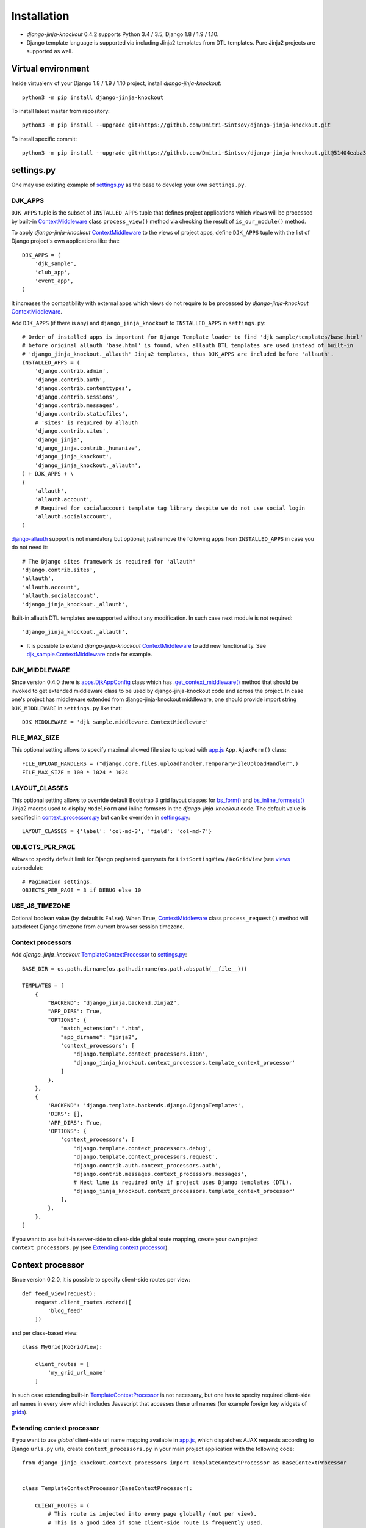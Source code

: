 =============
Installation
=============

* `django-jinja-knockout` 0.4.2 supports Python 3.4 / 3.5, Django 1.8 / 1.9 / 1.10.
* Django template language is supported via including Jinja2 templates from DTL templates. Pure Jinja2 projects are
  supported as well.

.. _app.js: https://github.com/Dmitri-Sintsov/django-jinja-knockout/blob/master/django_jinja_knockout/static/js/front/app.js
.. _apps.DjkAppConfig: https://github.com/Dmitri-Sintsov/django-jinja-knockout/blob/master/django_jinja_knockout/apps.py
.. _club_app/templates: https://github.com/Dmitri-Sintsov/djk-sample/tree/master/club_app/templates
.. _content types framework: https://docs.djangoproject.com/en/dev/ref/contrib/contenttypes/
.. _context_processors.py: https://github.com/Dmitri-Sintsov/django-jinja-knockout/blob/master/django_jinja_knockout/context_processors.py
.. _ContextMiddleware: https://github.com/Dmitri-Sintsov/django-jinja-knockout/blob/master/django_jinja_knockout/middleware.py
.. _django-allauth: https://github.com/pennersr/django-allauth
.. _djk_sample.ContextMiddleware: https://github.com/Dmitri-Sintsov/djk-sample/blob/master/djk_sample/middleware.py
.. _djk_sample.TemplateContextProcessor: https://github.com/Dmitri-Sintsov/djk-sample/blob/master/djk_sample/context_processors.py
.. _.get_context_middleware(): https://github.com/Dmitri-Sintsov/django-jinja-knockout/search?utf8=%E2%9C%93&q=get_context_middleware
.. _grids: https://django-jinja-knockout.readthedocs.io/en/latest/grids.html
.. _jinja2/base_min.htm: https://github.com/Dmitri-Sintsov/django-jinja-knockout/blob/master/django_jinja_knockout/jinja2/base_min.htm
.. _jinja2/base_head.htm: https://github.com/Dmitri-Sintsov/django-jinja-knockout/blob/master/django_jinja_knockout/jinja2/base_head.htm
.. _jinja2/base_bottom_scripts.htm: https://github.com/Dmitri-Sintsov/django-jinja-knockout/blob/master/django_jinja_knockout/jinja2/base_bottom_scripts.htm
.. _bs_form(): https://github.com/Dmitri-Sintsov/django-jinja-knockout/blob/master/django_jinja_knockout/jinja2/bs_form.htm
.. _bs_inline_formsets(): https://github.com/Dmitri-Sintsov/django-jinja-knockout/blob/master/django_jinja_knockout/jinja2/bs_inline_formsets.htm
.. _ko_grid.js: https://github.com/Dmitri-Sintsov/django-jinja-knockout/blob/master/django_jinja_knockout/static/js/front/ko_grid.js
.. _settings.py: https://github.com/Dmitri-Sintsov/djk-sample/blob/master/djk_sample/settings.py
.. _templates/base_min.html: https://github.com/Dmitri-Sintsov/django-jinja-knockout/blob/master/django_jinja_knockout/templates/base_min.html
.. _TemplateContextProcessor: https://github.com/Dmitri-Sintsov/django-jinja-knockout/blob/master/django_jinja_knockout/context_processors.py
.. _viewmodels: https://django-jinja-knockout.readthedocs.io/en/latest/viewmodels.html
.. _views: https://github.com/Dmitri-Sintsov/django-jinja-knockout/blob/master/django_jinja_knockout/views/
.. _urls.py: https://github.com/Dmitri-Sintsov/djk-sample/blob/master/djk_sample/urls.py

Virtual environment
-------------------

.. highlight:: bash

Inside virtualenv of your Django 1.8 / 1.9 / 1.10 project, install `django-jinja-knockout`::

    python3 -m pip install django-jinja-knockout

To install latest master from repository::

    python3 -m pip install --upgrade git+https://github.com/Dmitri-Sintsov/django-jinja-knockout.git

To install specific commit::

    python3 -m pip install --upgrade git+https://github.com/Dmitri-Sintsov/django-jinja-knockout.git@51404eaba34f53a319333f52e8a47bd37f496d63


settings.py
-----------

One may use existing example of `settings.py`_ as the base to develop your own ``settings.py``.

DJK_APPS
~~~~~~~~

``DJK_APPS`` tuple is the subset of ``INSTALLED_APPS`` tuple that defines project applications which views will be
processed by built-in `ContextMiddleware`_ class ``process_view()`` method via checking the result of
``is_our_module()`` method.

.. highlight:: python

To apply `django-jinja-knockout` `ContextMiddleware`_ to the views of project apps, define ``DJK_APPS`` tuple with the
list of Django project's own applications like that::

    DJK_APPS = (
        'djk_sample',
        'club_app',
        'event_app',
    )

It increases the compatibility with external apps which views do not require to be processed by `django-jinja-knockout`
`ContextMiddleware`_.

Add ``DJK_APPS`` (if there is any) and ``django_jinja_knockout`` to ``INSTALLED_APPS`` in ``settings.py``::

    # Order of installed apps is important for Django Template loader to find 'djk_sample/templates/base.html'
    # before original allauth 'base.html' is found, when allauth DTL templates are used instead of built-in
    # 'django_jinja_knockout._allauth' Jinja2 templates, thus DJK_APPS are included before 'allauth'.
    INSTALLED_APPS = (
        'django.contrib.admin',
        'django.contrib.auth',
        'django.contrib.contenttypes',
        'django.contrib.sessions',
        'django.contrib.messages',
        'django.contrib.staticfiles',
        # 'sites' is required by allauth
        'django.contrib.sites',
        'django_jinja',
        'django_jinja.contrib._humanize',
        'django_jinja_knockout',
        'django_jinja_knockout._allauth',
    ) + DJK_APPS + \
    (
        'allauth',
        'allauth.account',
        # Required for socialaccount template tag library despite we do not use social login
        'allauth.socialaccount',
    )

`django-allauth`_ support is not mandatory but optional; just remove the following apps from ``INSTALLED_APPS`` in case
you do not need it::

    # The Django sites framework is required for 'allauth'
    'django.contrib.sites',
    'allauth',
    'allauth.account',
    'allauth.socialaccount',
    'django_jinja_knockout._allauth',

Built-in allauth DTL templates are supported without any modification. In such case next module is not required::

    'django_jinja_knockout._allauth',

* It is possible to extend `django-jinja-knockout` `ContextMiddleware`_ to add new functionality. See
  `djk_sample.ContextMiddleware`_ code for example.

DJK_MIDDLEWARE
~~~~~~~~~~~~~~

Since version 0.4.0 there is `apps.DjkAppConfig`_ class which has `.get_context_middleware()`_ method that should
be invoked to get extended middleware class to be used by django-jinja-knockout code and across the project. In case
one's project has middleware extended from django-jinja-knockout middleware, one should provide import string
``DJK_MIDDLEWARE`` in ``settings.py`` like that::

    DJK_MIDDLEWARE = 'djk_sample.middleware.ContextMiddleware'

FILE_MAX_SIZE
~~~~~~~~~~~~~

This optional setting allows to specify maximal allowed file size to upload with `app.js`_ ``App.AjaxForm()`` class::

    FILE_UPLOAD_HANDLERS = ("django.core.files.uploadhandler.TemporaryFileUploadHandler",)
    FILE_MAX_SIZE = 100 * 1024 * 1024

LAYOUT_CLASSES
~~~~~~~~~~~~~~

This optional setting allows to override default Bootstrap 3 grid layout classes for `bs_form()`_ and
`bs_inline_formsets()`_ Jinja2 macros used to display ``ModelForm`` and inline formsets in the `django-jinja-knockout`
code. The default value is specified in `context_processors.py`_ but can be overriden in `settings.py`_::

    LAYOUT_CLASSES = {'label': 'col-md-3', 'field': 'col-md-7'}

OBJECTS_PER_PAGE
~~~~~~~~~~~~~~~~
Allows to specify default limit for Django paginated querysets for ``ListSortingView`` / ``KoGridView`` (see `views`_
submodule)::

    # Pagination settings.
    OBJECTS_PER_PAGE = 3 if DEBUG else 10

USE_JS_TIMEZONE
~~~~~~~~~~~~~~~
Optional boolean value (by default is ``False``). When ``True``, `ContextMiddleware`_ class ``process_request()`` method
will autodetect Django timezone from current browser session timezone.

Context processors
~~~~~~~~~~~~~~~~~~

Add `django_jinja_knockout` `TemplateContextProcessor`_ to `settings.py`_::

    BASE_DIR = os.path.dirname(os.path.dirname(os.path.abspath(__file__)))

    TEMPLATES = [
        {
            "BACKEND": "django_jinja.backend.Jinja2",
            "APP_DIRS": True,
            "OPTIONS": {
                "match_extension": ".htm",
                "app_dirname": "jinja2",
                'context_processors': [
                    'django.template.context_processors.i18n',
                    'django_jinja_knockout.context_processors.template_context_processor'
                ]
            },
        },
        {
            'BACKEND': 'django.template.backends.django.DjangoTemplates',
            'DIRS': [],
            'APP_DIRS': True,
            'OPTIONS': {
                'context_processors': [
                    'django.template.context_processors.debug',
                    'django.template.context_processors.request',
                    'django.contrib.auth.context_processors.auth',
                    'django.contrib.messages.context_processors.messages',
                    # Next line is required only if project uses Django templates (DTL).
                    'django_jinja_knockout.context_processors.template_context_processor'
                ],
            },
        },
    ]

If you want to use built-in server-side to client-side global route mapping, create your own project
``context_processors.py`` (see `Extending context processor`_).

Context processor
-----------------

Since version 0.2.0, it is possible to specify client-side routes per view::

    def feed_view(request):
        request.client_routes.extend([
            'blog_feed'
        ])

and per class-based view::

    class MyGrid(KoGridView):

        client_routes = [
            'my_grid_url_name'
        ]

In such case extending built-in `TemplateContextProcessor`_ is not necessary, but one has to specity required
client-side url names in every view which includes Javascript that accesses these url names (for example foreign key
widgets of `grids`_).

Extending context processor
~~~~~~~~~~~~~~~~~~~~~~~~~~~

If you want to use `global` client-side url name mapping available in `app.js`_, which dispatches AJAX requests
according to Django ``urls.py`` urls, create ``context_processors.py`` in your main project application with the
following code::

    from django_jinja_knockout.context_processors import TemplateContextProcessor as BaseContextProcessor


    class TemplateContextProcessor(BaseContextProcessor):

        CLIENT_ROUTES = (
            # This route is injected into every page globally (not per view).
            # This is a good idea if some client-side route is frequently used.
            # Alternatively one can specify client route url names per view.
            # Second element of each tuple defines whether client-side route should be available to anonymous users.
            ('blog_feed', True),
        )


    def template_context_processor(HttpRequest=None):
        return TemplateContextProcessor(HttpRequest).get_context_data()

while ``urls.py`` has url name defined as::

    url(r'^blog-(?P<blog_id>\d+)/$', 'my_blog.views.feed_view', name='blog_feed',
        kwargs={'ajax': True, 'permission_required': 'my_blog.add_feed'}),

and register your context processor in ``settings.py`` as the value of ``TEMPLATES`` list item nested dictionary keys
``['OPTIONS']`` ``['context_processors']``::

    'my_project.context_processors.template_context_processor'

instead of default one::

    'django_jinja_knockout.context_processors.template_context_processor'

.. highlight:: javascript

Then current url generated for ``'blog_feed'`` url name will be available at client-side Javascript as::

    App.routeUrl('blog_feed', {'blog_id': 1});

You will be able to call Django view via AJAX request in your Javascript code like this::

    App.post('blog_feed', {'postvar1': 1, 'postvar2': 2}, {
        kwargs: {'blog_id': 1}
    });
    App.get('blog_feed', {'getvar1': 1}, {
        kwargs: {'blog_id': 1}
    });

where AJAX response will be treated as the list of `viewmodels`_ and will be automatically routed by `app.js`_ to
appropriate viewmodel handler. Django exceptions and AJAX errors also are handled gracefully, displayed in
``BootstrapDialog`` window by default.

.. highlight:: python

Extending context processor is also useful when templates should receive additional arguments by default::

    from django_jinja_knockout.context_processors import TemplateContextProcessor as BaseContextProcessor
    from my_project.tpl import format_currency, static_hash

    class TemplateContextProcessor(BaseContextProcessor):

        def get_context_data(self):
            context_data = super().get_context_data()
            # Add two custom function to template context.
            context_data.update({
                'format_currency': format_currency,
                'static_hash': static_hash,
            })
            return context_data

* See `djk_sample.TemplateContextProcessor`_ source code for the example of extending `django-jinja-knockout`
  `TemplateContextProcessor`_ to define Django ``url_name`` as client-side route, to make it accessible in client-side
  Javascript from any view.

Middleware
----------

Key functionality of ``django-jinja-knockout`` middleware is:

.. highlight:: jinja

* AJAX file upload via iframe emulation support for jQuery.ajaxForm() plugin for IE9.
* Setting current Django timezone via browser current timezone.
* Getting current request in non-view functions and methods where no instance of request is available.
* Checking ``DJK_APPS`` applications views for the permissions defined as values of kwargs argument keys in `urls.py`_
  ``url()`` calls:

 * ``'ajax' key`` - ``True`` when view is required to be processed in AJAX request, ``False`` - required to be non-AJAX;

   Otherwise the view is allowed to be processed both as AJAX and non-AJAX, which is used by `grids`_ ``KoGridView``
   to process HTTP GET as Jinja2 template view, while HTTP POST is routed to AJAX methods of the same view.
 * ``'allow_anonymous' key`` - ``True`` when view is allowed to anonymous user (``False`` by default).
 * ``'allow_inactive' key`` - ``True`` when view is allowed to inactive user (``False`` by default).
 * ``'permission_required' key`` - value is the name of Django app / model permission required for this view to be
   called.
 * ``'view_title' key`` - string value of view verbose name, that is displayed by default in `jinja2/base_head.htm`_ as::

    {% if request.view_title %}
        <title>{{ request.view_title }}</title>
    {% endif %}

All of the keys are optional but some have mandatory restricted default values.

.. highlight:: python

Install ``django_jinja_knockout.middleware`` into `settings.py`_::

    MIDDLEWARE_CLASSES = (
        'django.contrib.sessions.middleware.SessionMiddleware',
        'django.middleware.common.CommonMiddleware',
        'django.middleware.csrf.CsrfViewMiddleware',
        'django.contrib.auth.middleware.AuthenticationMiddleware',
        'django.contrib.auth.middleware.SessionAuthenticationMiddleware',
        'django.contrib.messages.middleware.MessageMiddleware',
        'django.middleware.clickjacking.XFrameOptionsMiddleware',
        'django.middleware.security.SecurityMiddleware',
        'django_jinja_knockout.middleware.ContextMiddleware',
    )

Then use it in a project::

    from django_jinja_knockout.middleware import ContextMiddleware

For example to get current request in non-view functions and methods, one may use::

    ContextMiddleware.get_request()

and to get current request user::

    ContextMiddleware.get_request().user

* Do not forget that request might be unavailable when running in console, for example in management jobs.

Extending middleware
~~~~~~~~~~~~~~~~~~~~

It's possible to extend built-in `ContextMiddleware`_. In such case ``MIDDLEWARE_CLASSES`` in `settings.py`_ should
contain full name of the extended class. See `djk_sample.ContextMiddleware`_ for the example of extending middleware to
enable logging of Django model performed actions via `content types framework`_.

urls.py
-------

The example of `urls.py`_ for Jinja2 ``_allauth`` templates::

    # More pretty-looking but possibly not compatible with arbitrary allauth version:
    url(r'^accounts/', include('django_jinja_knockout._allauth.urls')),

The example of `urls.py`_ for DTL ``allauth`` templates::

    # Standard allauth DTL templates working together with Jinja2 templates via {% load jinja %}
    url(r'^accounts/', include('allauth.urls')),

The example of `urls.py`_ with view title and permission checking::

    url(r'^equipment-grid(?P<action>/?\w*)/$', EquipmentGrid.as_view(), name='equipment_grid', kwargs={
        'view_title': 'Grid with the available equipment',
        'ajax': True,
        'permission_required': 'club_app.change_manufacturer'
    }),

Templates
---------

.. highlight:: jinja

If your project base template uses Jinja2 templating language:

* Extend your ``base.htm`` template from `jinja2/base_min.htm`_ template
* Or, include `jinja2/base_head.htm`_ styles and `jinja2/base_bottom_scripts.htm`_ scripts required to run client-side of
  `django-jinja-knockout` scripts like `app.js`_ and `ko_grid.js`_ to build up completely different page layout.

If your project base template uses Djanto Template Language (DTL):

* Extend your ``base.html`` template from `templates/base_min.html`_ template
* Or, include `jinja2/base_head.htm`_ styles and `jinja2/base_bottom_scripts.htm`_ scripts via ``{% load jinja %}``
  template tag library::

    {% load jinja %}
    {% jinja 'base_head.htm' %}
    {% if messages %}
        {% jinja 'base_messages.htm' %}
    {% endif %}
    {% jinja 'base_bottom_scripts.htm' %}

Do not forget that Jinja2 does not support extending included templates.

Template engines can be mixed with inclusion of Jinja2 templates from DTL templates like this::

    {% jinja 'bs_navs.htm' with _render_=1 navs=main_navs %}
    {% jinja 'bs_inline_formsets.htm' with _render_=1 related_form=form formsets=formsets action=view.get_form_action_url html=view.get_bs_form_opts %}
    {% jinja 'bs_list.htm' with _render_=1 view=view object_list=object_list is_paginated=is_paginated page_obj=page_obj %}
    {% jinja 'ko_grid.htm' with _render_=1 grid_options=club_grid_options %}
    {% jinja 'ko_grid_body.htm' with _render_=1 %}

See `club_app/templates`_ for full-size examples of including Jinja2 templates from DTL templates.
